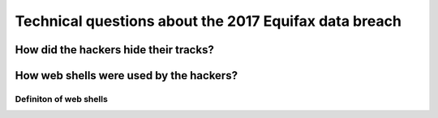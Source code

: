 ======================================================
Technical questions about the 2017 Equifax data breach
======================================================

How did the hackers hide their tracks?
======================================

How web shells were used by the hackers?
=========================================
Definiton of web shells
-----------------------
